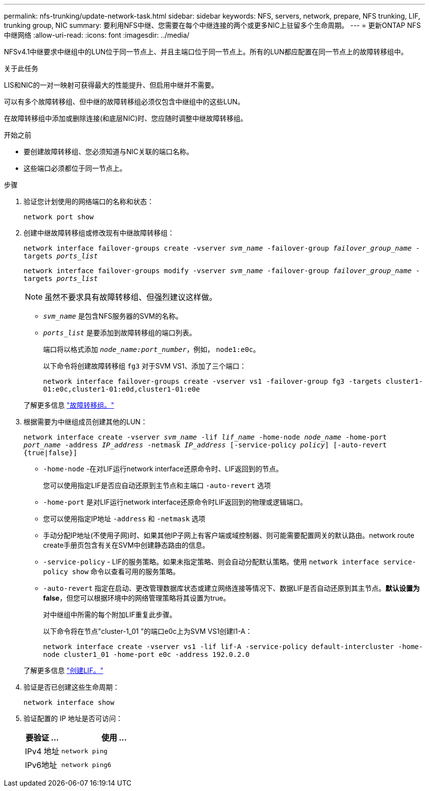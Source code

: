 ---
permalink: nfs-trunking/update-network-task.html 
sidebar: sidebar 
keywords: NFS, servers, network, prepare, NFS trunking, LIF, trunking group, NIC 
summary: 要利用NFS中继、您需要在每个中继连接的两个或更多NIC上驻留多个生命周期。 
---
= 更新ONTAP NFS中继网络
:allow-uri-read: 
:icons: font
:imagesdir: ../media/


[role="lead"]
NFSv4.1中继要求中继组中的LUN位于同一节点上、并且主端口位于同一节点上。所有的LUN都应配置在同一节点上的故障转移组中。

.关于此任务
LIS和NIC的一对一映射可获得最大的性能提升、但启用中继并不需要。

可以有多个故障转移组、但中继的故障转移组必须仅包含中继组中的这些LUN。

在故障转移组中添加或删除连接(和底层NIC)时、您应随时调整中继故障转移组。

.开始之前
* 要创建故障转移组、您必须知道与NIC关联的端口名称。
* 这些端口必须都位于同一节点上。


.步骤
. 验证您计划使用的网络端口的名称和状态：
+
`network port show`

. 创建中继故障转移组或修改现有中继故障转移组：
+
`network interface failover-groups create -vserver _svm_name_ -failover-group _failover_group_name_ -targets _ports_list_`

+
`network interface failover-groups modify -vserver _svm_name_ -failover-group _failover_group_name_ -targets _ports_list_`

+

NOTE: 虽然不要求具有故障转移组、但强烈建议这样做。

+
** `_svm_name_` 是包含NFS服务器的SVM的名称。
** `_ports_list_` 是要添加到故障转移组的端口列表。
+
端口将以格式添加 `_node_name:port_number_`，例如， `node1:e0c`。

+
以下命令将创建故障转移组 `fg3` 对于SVM VS1、添加了三个端口：

+
`network interface failover-groups create -vserver vs1 -failover-group fg3 -targets cluster1-01:e0c,cluster1-01:e0d,cluster1-01:e0e`

+
了解更多信息 link:../networking/configure_failover_groups_and_policies_for_lifs_overview.html["故障转移组。"]



. 根据需要为中继组成员创建其他的LUN：
+
`network interface create -vserver _svm_name_ -lif _lif_name_ -home-node _node_name_ -home-port _port_name_ -address _IP_address_ -netmask _IP_address_ [-service-policy _policy_] [-auto-revert {true|false}]`

+
** `-home-node` -在对LIF运行network interface还原命令时、LIF返回到的节点。
+
您可以使用指定LIF是否应自动还原到主节点和主端口 `-auto-revert` 选项

** `-home-port` 是对LIF运行network interface还原命令时LIF返回到的物理或逻辑端口。
** 您可以使用指定IP地址 `-address` 和 `-netmask` 选项
** 手动分配IP地址(不使用子网)时、如果其他IP子网上有客户端或域控制器、则可能需要配置网关的默认路由。network route create手册页包含有关在SVM中创建静态路由的信息。
** `-service-policy` - LIF的服务策略。如果未指定策略、则会自动分配默认策略。使用 `network interface service-policy show` 命令以查看可用的服务策略。
** `-auto-revert` 指定在启动、更改管理数据库状态或建立网络连接等情况下、数据LIF是否自动还原到其主节点。*默认设置为false*，但您可以根据环境中的网络管理策略将其设置为true。
+
对中继组中所需的每个附加LIF重复此步骤。

+
以下命令将在节点"cluster-1_01 "的端口e0c上为SVM VS1创建l1-A：

+
`network interface create -vserver vs1 -lif lif-A -service-policy default-intercluster -home-node cluster1_01 -home-port e0c -address 192.0.2.0`

+
了解更多信息 link:../networking/create_lifs.html["创建LIF。"]



. 验证是否已创建这些生命周期：
+
`network interface show`

. 验证配置的 IP 地址是否可访问：
+
[cols="25,75"]
|===
| 要验证 ... | 使用 ... 


| IPv4 地址 | `network ping` 


| IPv6地址 | `network ping6` 
|===

